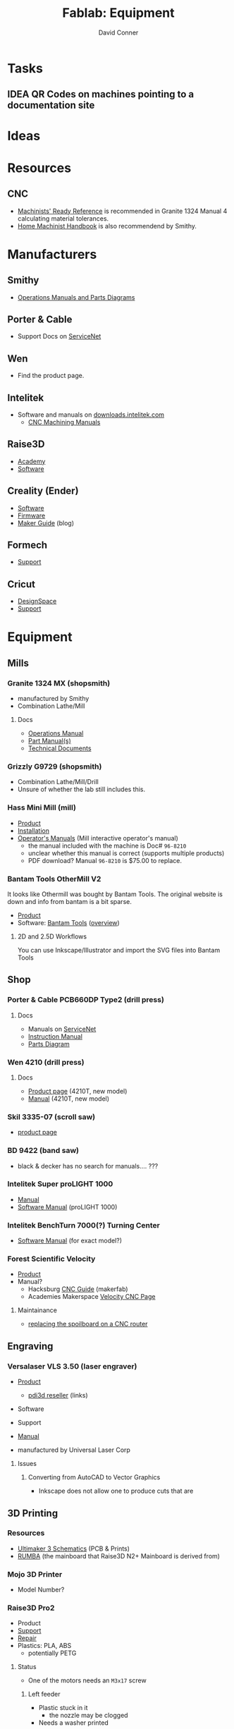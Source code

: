 #+TITLE:     Fablab: Equipment
#+AUTHOR:    David Conner
#+EMAIL:     noreply@te.xel.io
#+DESCRIPTION: notes
#+OPTIONS: num:1

* Tasks
** IDEA QR Codes on machines pointing to a documentation site

* Ideas

* Resources
** CNC
+ [[https://smithy.com/products/machinist-ready-reference][Machinists' Ready Reference]] is recommended in Granite 1324 Manual 4 calculating material tolerances.
+ [[https://smithy.com/products/home-machinist-handbook][Home Machinist Handbook]] is also recommendend by Smithy.

* Manufacturers
** Smithy
+ [[https://smithy.com/pages/operations-manuals-and-parts-diagrams][Operations Manuals and Parts Diagrams]]

** Porter & Cable
+ Support Docs on [[https://www.toolservicenet.com/dewalt/en/][ServiceNet]]

** Wen
+ Find the product page.

** Intelitek
+ Software and manuals on [[https://downloads.intelitek.com/][downloads.intelitek.com]]
  - [[https://downloads.intelitek.com/Manuals/CNC/][CNC Machining Manuals]]

** Raise3D
+ [[https://www.raise3d.com/academy/][Academy]]
+ [[https://www.raise3d.com/software/][Software]]

** Creality (Ender)
+ [[https://www.creality.com/download][Software]]
+ [[https://www.creality.com/download][Firmware]]
+ [[https://www.creality.com/blog/maker-guide][Maker Guide]] (blog)

** Formech
+ [[https://formech.com/support/][Support]]

** Cricut
+ [[https://design.cricut.com/][DesignSpace]]
+ [[https://help.cricut.com/hc/en-us][Support]]

* Equipment

** Mills

*** Granite 1324 MX (shopsmith)
+ manufactured by Smithy
+ Combination Lathe/Mill

**** Docs
+ [[https://cdn.shopify.com/s/files/1/1845/6449/files/GraniteXT-manual.pdf?v=1606844782][Operations Manual]]
+ [[https://cdn.shopify.com/s/files/1/1845/6449/files/GraniteXT-Parts.pdf?v=1606942820][Part Manual(s)]]
+ [[https://smithy.com/pages/granite-technical-documents][Technical Documents]]

*** Grizzly G9729 (shopsmith)
+ Combination Lathe/Mill/Drill
+ Unsure of whether the lab still includes this.

*** Hass Mini Mill (mill)
+ [[https://www.haascnc.com/machines/vertical-mills/mini-mills/models/minimill.html][Product]]
+ [[https://www.haascnc.com/Community/pre-install-guide/Mills/minimill.html][Installation]]
+ [[https://www.haascnc.com/owners/Service/operators-manual.html][Operator's Manuals]] (Mill interactive operator's manual)
  - the manual included with the machine is Doc# =96-8210=
  - unclear whether this manual is correct (supports multiple products)
  - PDF download? Manual =96-8210= is $75.00 to replace.

*** Bantam Tools OtherMill V2

It looks like Othermill was bought by Bantam Tools. The original website is down
and info from bantam is a bit sparse.

+ [[https://support.bantamtools.com/hc/en-us/articles/115001668853-Othermill-V2-][Product]]
+ Software: [[https://www.bantamtools.com/software-download][Bantam Tools]] ([[https://www.bantamtools.com/get-started][overview]])

**** 2D and 2.5D Workflows

You can use Inkscape/Illustrator and import the SVG files into Bantam Tools

** Shop

*** Porter & Cable PCB660DP Type2 (drill press)
**** Docs
+ Manuals on [[https://www.toolservicenet.com/dewalt/en/c//p/PCB660DP_2][ServiceNet]]
+ [[https://www.toolservicenet.com/i/PORTER-CABLE/GLOBALBOM/QU/PCB660DP/2/Instruction_Manual/EN/PDB660DP_Type2.pdf][Instruction Manual]]
+ [[https://www.toolservicenet.com/i/PORTER-CABLE/GLOBALBOM/QU/PCB660DP/2/Exploded_Diagram/EN/EA025822.gif][Parts Diagram]]

*** Wen 4210 (drill press)
**** Docs
+ [[https://wenproducts.com/products/wen-4210t-10-inch-drill-press-with-laser?_pos=31&_sid=721d35027&_ss=r][Product page]] (4210T, new model)
+ [[https://cdn.shopify.com/s/files/1/0012/0350/3168/files/4210T.Manual.20190108.pdf?3927471806556549811][Manual]] (4210T, new model)

*** Skil 3335-07 (scroll saw)
+ [[https://www.skil.com/120v-scroll-saw-3335-07/][product page]]

*** BD 9422 (band saw)
+ black & decker has no search for manuals.... ???

*** Intelitek Super proLIGHT 1000
+ [[https://downloads.intelitek.com/Manuals/CNC/Discontinued%20Machines/SUPER_proLIGHT_Manual.pdf][Manual]]
+ [[https://downloads.intelitek.com/Manuals/CNC/Discontinued%20Machines/proLIGHT_1000_WIN_Manual.pdf][Software Manual]] (proLIGHT 1000)

*** Intelitek BenchTurn 7000(?) Turning Center
+ [[https://downloads.intelitek.com/Manuals/CNC/Discontinued%20Machines/proLIGHT_3000_WIN_Manual.pdf][Software Manual]] (for exact model?)

*** Forest Scientific Velocity
+ [[https://forestscientific.com/cnc-routers/hs-cnc-router/][Product]]
+ Manual?
  - Hacksburg [[https://wiki.hackpgh.org/index.php?title=Forest_Scientific_CNC_Router][CNC Guide]] (makerfab)
  - Academies Makerspace [[https://sites.google.com/lcps.org/academiesmakerspace/guides/cnc-router?authuser=0][Velocity CNC Page]]

**** Maintainance
+ [[https://vimeo.com/348157889][replacing the spoilboard on a CNC router]]

** Engraving

*** Versalaser VLS 3.50 (laser engraver)
+ [[https://www.engravingsystemsllc.com/vls-desktop-model-350/][Product]]
  - [[https://www.pdi3d.com/Universal_Laser_VLS3_50_Laser_System_p/ul-vls350.htm][pdi3d reseller]] (links)
+ Software
+ Support
+ [[https://nlc.nebraska.gov/grants/InnovationStudios/Documents/vls_laser_cutter_manual.pdf][Manual]]

+ manufactured by Universal Laser Corp

**** Issues
***** Converting from AutoCAD to Vector Graphics
+ Inkscape does not allow one to produce cuts that are


** 3D Printing

*** Resources
+ [[https://github.com/Ultimaker/Ultimaker3/tree/master/PCB%20files/1548-I%20Ultimainboard/Schematics%20and%20layout%20pdf][Ultimaker 3 Schematics]] (PCB & Prints)
+ [[https://reprap.org/wiki/RUMBA][RUMBA]] (the mainboard that Raise3D N2+ Mainboard is derived from)


*** Mojo 3D Printer
+ Model Number?

*** Raise3D Pro2

+ Product
+ [[https://support.raise3d.com/list.html?cid=4&pid=-1][Support]]
+ [[https://support.raise3d.com/list.html?cid=4&pid=-1][Repair]]
+ Plastics: PLA, ABS
  - potentially PETG

**** Status

+ One of the motors needs an =M3x17= screw
  
***** Left feeder

+ Plastic stuck in it
  - the nozzle may be clogged
+ Needs a washer printed

***** Recalibration for Right hotend

+ Throat tube is misaligned
  - extends higher than on left
+ Recalibration could work, but needs adjustment.

**** Issues

**** Notes

+ The printer toggles which nozzle is lowered to the bed.
  - to manually adjust this, both nozzles must be heated to > 180°C
+ when messing with the hotends, the filament must be cleared first
  
*** Raise3D N2

+ Product
+ [[https://support.raise3d.com/list.html?cid=3&pid=-1][Support]]
+ [[https://support.raise3d.com/list.html?cid=3&pid=493][Repair]]
+ Plastics: PLA, ABS
  - potentially PETG

**** Issues

*** Ender 3

+ Main difference: it has a glass bed instead of a magnetic bed
  - this can be changed out for a garolite bed

*** Ender 3 Pro
+ [[https://www.creality.com/goods-detail/ender-3-pro-3d-printer][Product]]
+ Support

*** 3DP WorkBench 200
+ WorkSeries Line
+ "Panel Due" firmware

** 3D Support

*** Nextengine 3D Scanner
  
+ Product
+ Support (uses flash and not accessible...)
+ [[https://www.nextengine.com/start][Software]] (likely requires Windows 7)

**** Docs
+ [[https://www.nasa.gov/sites/default/files/files/3DScannerTutorial.pdf][NASA Tutorial]]
+ A guide from 2009 is available on www.mdc.umn.edu

*** ProtoCycler+ (filament roller)
+ [[https://redetec.com/products/protocycler?variant=39805373743152][Product]]
+ [[https://redetec.com/pages/guides-and-manuals][Manuals]]
+ [[https://redetec.com/pages/software][Software]]
  - Our unit requires 3.2.7 (it has firmware 1.04)
  - Units shipping Sept 2022 and later require 3.10
  - firmware is displayed when unit powers on

** Fabrics

*** Cricut Maker 3
+ Version 3?
+ [[https://help.cricut.com/hc/en-us/categories/360000837133-Cricut-Maker-Cricut-Explore-Machines][Support]] (Cricut Maker)
+ [[https://cricut.com/en_us/cricut-maker][Product]]
+ Accessories?
+ Manual?

*** Singer Professional 9100

** Misc

*** Wavewash (support cleaning system)

*** Formech 300XQ (vacuum forming)
+ [[https://formech.com/wp-content/uploads/Manual-300XQ_UK_231015_lowres.pdf][Manual]]
+ [[https://formech.com/wp-content/uploads/Vacuum_Forming_Guide.pdf][Vacuum Forming Guide]]
+ 300xq is no longer listed.
  - [[https://formech.com/product/450dt/][450DT]] is the closest product

*** Omax Protomax (water jet)
+ [[https://www.protomax.com/][Product]]
+ [[https://knowledgebase.omax.com/protomax/content/skin/home.htm][Support]]
+ [[https://knowledgebase.omax.com/protomax/content/techdocs-home.htm][Manual]]
+ [[https://www.protomax.com/software/][Software]]

*** Denstply Vulcan Box A-550 (Burnout Furnace)
+ Denstply merged in 2016 and documentation searches 404
+ [[https://www.manualslib.com/products/Dentsply-Vulcan-Box-A-550-3498402.html][Manual]] (from manualslib)

*** Roland Camm-1 GS-24(???)

** UI

*** 3D Connexion
**** Space Mouse Compact

+ [[https://3dconnexion.com/us/product/spacemouse-compact][Product]]
+ [[https://3dconnexion.com/us/drivers/][Drivers]] (download 3DxWare 10 for Windows)
  - SDK
+ [[https://3dconnexion.com/us/software/][List of supported software]]


** Robots
*** LynxMotion LSS
+ [[https://www.robotshop.com/en/lynxmotion-lss-4-dof-robotic-arm-kit.html][Product]]

**** Docs
  - 4 DoF [[https://wiki.lynxmotion.com/info/wiki/lynxmotion/view/servo-erector-set-robots-kits/ses-v2-robots/ses-v2-arms/lss-4dof-arm/][Wiki]]
  - 4 DoF [[https://wiki.lynxmotion.com/info/wiki/lynxmotion/view/servo-erector-set-robots-kits/ses-v2-robots/ses-v2-arms/lss-4dof-arm/4dof-arm-quickstart/][Wiki Quickstart]]
  - FlowArm [[https://wiki.lynxmotion.com/info/wiki/lynxmotion/view/ses-software/lss-flowarm/][Wiki]]
  - Firmware Update [[https://wiki.lynxmotion.com/info/wiki/lynxmotion/view/lynxmotion-smart-servo/lss-configuration-software/lss-config-firmware-update/][guide]]
    - requires [[https://www.robotshop.com/en/lynxmotion-lss-configuration-software.html][LSS Config software]]

**** Software
  + [[https://www.robotshop.com/en/flowarm-pltw.html][FlowArm PLTW]] (for the product)
  + LynxMotion [[https://www.robotshop.com/en/lynxmotion-lss-lss-flowarm-app-download.html][LSS FlowArm]]
  + LynxMotion [[https://www.robotshop.com/en/lynxmotion-lss-configuration-software.html][LSS Config]]
    - for loading firmware
    - The servos connect on 115200 baud

* Software

+ [[https://www.pltw.org/pltw-software][PLTW Software]] a list of engineering software used/recommended by PLTW

** Inkscape

+ extensions

** Blender

** VS Code

